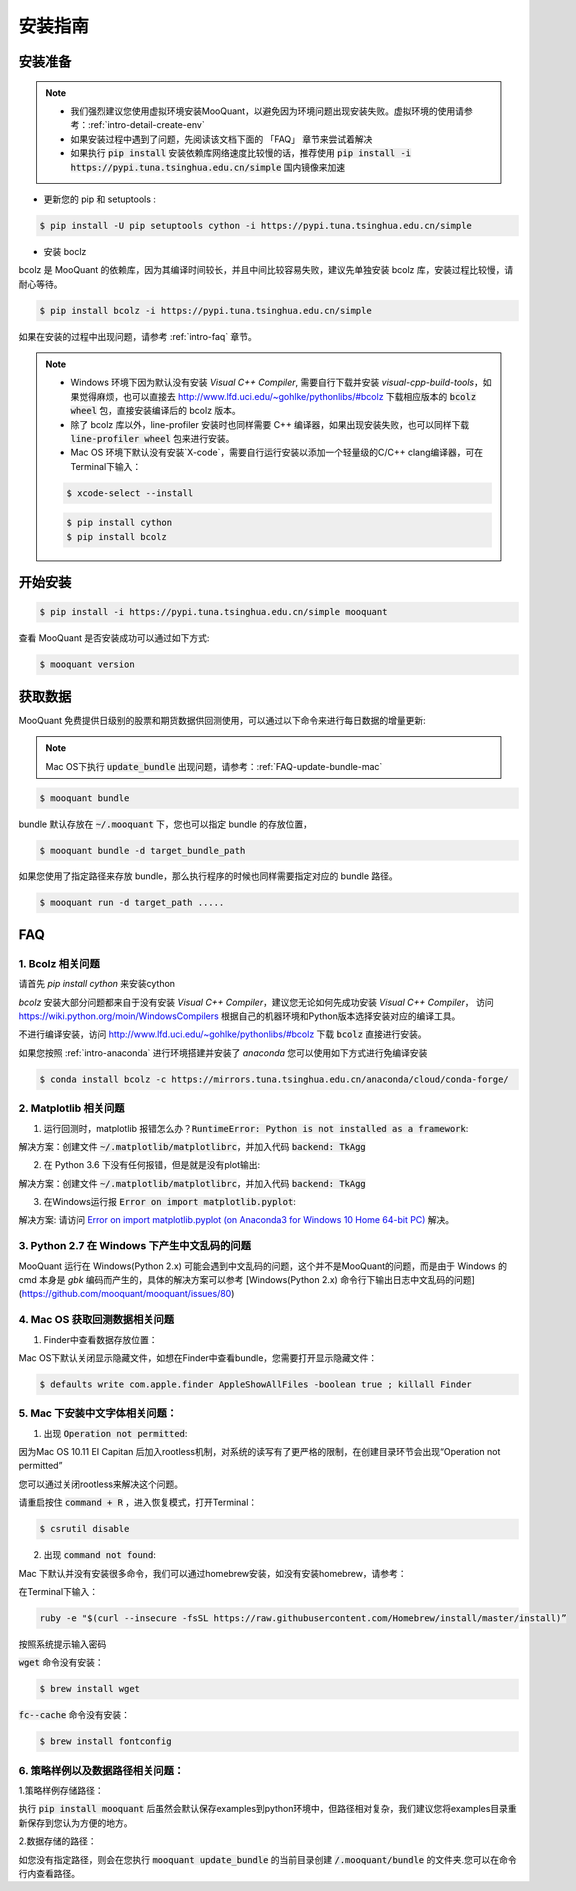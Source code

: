 .. _intro-install:

==================
安装指南
==================

安装准备
==================

..  image:: https://img.shields.io/pypi/pyversions/mooquant.svg
    :target: https://pypi.python.org/pypi/mooquant
    :alt: Python Version Support

.. note::

    *   我们强烈建议您使用虚拟环境安装MooQuant，以避免因为环境问题出现安装失败。虚拟环境的使用请参考：:ref:`intro-detail-create-env`
    *   如果安装过程中遇到了问题，先阅读该文档下面的 「FAQ」 章节来尝试着解决
    *   如果执行 :code:`pip install` 安装依赖库网络速度比较慢的话，推荐使用 :code:`pip install -i https://pypi.tuna.tsinghua.edu.cn/simple` 国内镜像来加速

*   更新您的 pip 和 setuptools :

.. code-block:: bash

    $ pip install -U pip setuptools cython -i https://pypi.tuna.tsinghua.edu.cn/simple

*   安装 boclz

bcolz 是 MooQuant 的依赖库，因为其编译时间较长，并且中间比较容易失败，建议先单独安装 bcolz 库，安装过程比较慢，请耐心等待。

.. code-block:: bash

    $ pip install bcolz -i https://pypi.tuna.tsinghua.edu.cn/simple

如果在安装的过程中出现问题，请参考 :ref:`intro-faq` 章节。

.. note::

    *   Windows 环境下因为默认没有安装 `Visual C++ Compiler`, 需要自行下载并安装 `visual-cpp-build-tools`，如果觉得麻烦，也可以直接去 http://www.lfd.uci.edu/~gohlke/pythonlibs/#bcolz 下载相应版本的 :code:`bcolz wheel` 包，直接安装编译后的 bcolz 版本。
    *   除了 bcolz 库以外，line-profiler 安装时也同样需要 C++ 编译器，如果出现安装失败，也可以同样下载 :code:`line-profiler wheel` 包来进行安装。
    *   Mac OS 环境下默认没有安装`X-code`，需要自行运行安装以添加一个轻量级的C/C++ clang编译器，可在Terminal下输入：

    .. code-block:: bash

        $ xcode-select --install

    .. code-block:: bash

        $ pip install cython
        $ pip install bcolz

开始安装
==================

.. code-block:: bash

    $ pip install -i https://pypi.tuna.tsinghua.edu.cn/simple mooquant

查看 MooQuant 是否安装成功可以通过如下方式:

.. code-block:: bash

    $ mooquant version

.. _intro-install-get-data:

获取数据
==================

MooQuant 免费提供日级别的股票和期货数据供回测使用，可以通过以下命令来进行每日数据的增量更新:

.. note::

    Mac OS下执行 :code:`update_bundle` 出现问题，请参考：:ref:`FAQ-update-bundle-mac`

.. code-block:: bash

    $ mooquant bundle


bundle 默认存放在 :code:`~/.mooquant` 下，您也可以指定 bundle 的存放位置，

.. code-block:: bash

    $ mooquant bundle -d target_bundle_path

如果您使用了指定路径来存放 bundle，那么执行程序的时候也同样需要指定对应的 bundle 路径。

.. code-block:: bash

    $ mooquant run -d target_path .....

.. _intro-faq:

FAQ
==================

1.  Bcolz 相关问题
------------------------------------------------------
    
请首先 `pip install cython` 来安装cython

`bcolz` 安装大部分问题都来自于没有安装 `Visual C++ Compiler`，建议您无论如何先成功安装 `Visual C++ Compiler`， 访问 https://wiki.python.org/moin/WindowsCompilers 根据自己的机器环境和Python版本选择安装对应的编译工具。

不进行编译安装，访问 http://www.lfd.uci.edu/~gohlke/pythonlibs/#bcolz 下载 :code:`bcolz` 直接进行安装。

如果您按照 :ref:`intro-anaconda` 进行环境搭建并安装了 `anaconda` 您可以使用如下方式进行免编译安装

.. code-block:: bash

    $ conda install bcolz -c https://mirrors.tuna.tsinghua.edu.cn/anaconda/cloud/conda-forge/


2.  Matplotlib 相关问题
------------------------------------------------------

1.  运行回测时，matplotlib 报错怎么办？:code:`RuntimeError: Python is not installed as a framework`:

解决方案：创建文件 :code:`~/.matplotlib/matplotlibrc`，并加入代码 :code:`backend: TkAgg`

2.  在 Python 3.6 下没有任何报错，但是就是没有plot输出:

解决方案：创建文件 :code:`~/.matplotlib/matplotlibrc`，并加入代码 :code:`backend: TkAgg`

3.  在Windows运行报 :code:`Error on import matplotlib.pyplot`:

解决方案: 请访问 `Error on import matplotlib.pyplot (on Anaconda3 for Windows 10 Home 64-bit PC) <http://stackoverflow.com/questions/34004063/error-on-import-matplotlib-pyplot-on-anaconda3-for-windows-10-home-64-bit-pc>`_ 解决。

3.  Python 2.7 在 Windows 下产生中文乱码的问题
------------------------------------------------------

MooQuant 运行在 Windows(Python 2.x) 可能会遇到中文乱码的问题，这个并不是MooQuant的问题，而是由于 Windows 的 cmd 本身是 `gbk` 编码而产生的，具体的解决方案可以参考 [Windows(Python 2.x) 命令行下输出日志中文乱码的问题](https://github.com/mooquant/mooquant/issues/80)

.. _FAQ-update-bundle-mac:

4.  Mac OS 获取回测数据相关问题
------------------------------------------------------

1.  Finder中查看数据存放位置：

Mac OS下默认关闭显示隐藏文件，如想在Finder中查看bundle，您需要打开显示隐藏文件：

.. code-block:: bash

    $ defaults write com.apple.finder AppleShowAllFiles -boolean true ; killall Finder

.. _FAQ-chinese-fonts-mac:

5.  Mac 下安装中文字体相关问题：
------------------------------------------------------

1.  出现 :code:`Operation not permitted`:

因为Mac OS 10.11 EI Capitan 后加入rootless机制，对系统的读写有了更严格的限制，在创建目录环节会出现“Operation not permitted”

您可以通过关闭rootless来解决这个问题。

请重启按住 :code:`command + R` ，进入恢复模式，打开Terminal：

.. code-block:: bash

    $ csrutil disable

2.  出现 :code:`command not found`:

Mac 下默认并没有安装很多命令，我们可以通过homebrew安装，如没有安装homebrew，请参考：

在Terminal下输入：

.. code-block:: bash

    ruby -e "$(curl --insecure -fsSL https://raw.githubusercontent.com/Homebrew/install/master/install)”

按照系统提示输入密码

:code:`wget` 命令没有安装：

.. code-block:: bash

   $ brew install wget

:code:`fc--cache` 命令没有安装：

.. code-block:: bash

    $ brew install fontconfig

.. _FAQ-examples-path:

6.  策略样例以及数据路径相关问题：
------------------------------------------------------

1.策略样例存储路径：

执行 :code:`pip install mooquant` 后虽然会默认保存examples到python环境中，但路径相对复杂，我们建议您将examples目录重新保存到您认为方便的地方。

2.数据存储的路径：

如您没有指定路径，则会在您执行 :code:`mooquant update_bundle` 的当前目录创建 :code:`/.mooquant/bundle` 的文件夹.您可以在命令行内查看路径。
